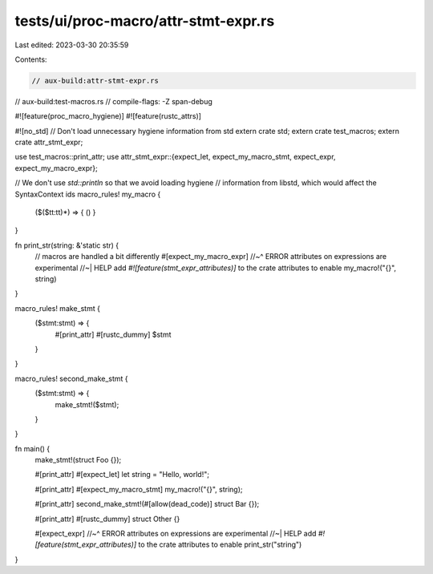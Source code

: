 tests/ui/proc-macro/attr-stmt-expr.rs
=====================================

Last edited: 2023-03-30 20:35:59

Contents:

.. code-block:: rs

    // aux-build:attr-stmt-expr.rs
// aux-build:test-macros.rs
// compile-flags: -Z span-debug

#![feature(proc_macro_hygiene)]
#![feature(rustc_attrs)]

#![no_std] // Don't load unnecessary hygiene information from std
extern crate std;
extern crate test_macros;
extern crate attr_stmt_expr;

use test_macros::print_attr;
use attr_stmt_expr::{expect_let, expect_my_macro_stmt, expect_expr, expect_my_macro_expr};

// We don't use `std::println` so that we avoid loading hygiene
// information from libstd, which would affect the SyntaxContext ids
macro_rules! my_macro {
    ($($tt:tt)*) => { () }
}

fn print_str(string: &'static str) {
    // macros are handled a bit differently
    #[expect_my_macro_expr]
    //~^ ERROR attributes on expressions are experimental
    //~| HELP add `#![feature(stmt_expr_attributes)]` to the crate attributes to enable
    my_macro!("{}", string)
}

macro_rules! make_stmt {
    ($stmt:stmt) => {
        #[print_attr]
        #[rustc_dummy]
        $stmt
    }
}

macro_rules! second_make_stmt {
    ($stmt:stmt) => {
        make_stmt!($stmt);
    }
}

fn main() {
    make_stmt!(struct Foo {});

    #[print_attr]
    #[expect_let]
    let string = "Hello, world!";

    #[print_attr]
    #[expect_my_macro_stmt]
    my_macro!("{}", string);

    #[print_attr]
    second_make_stmt!(#[allow(dead_code)] struct Bar {});

    #[print_attr]
    #[rustc_dummy]
    struct Other {}

    #[expect_expr]
    //~^ ERROR attributes on expressions are experimental
    //~| HELP add `#![feature(stmt_expr_attributes)]` to the crate attributes to enable
    print_str("string")
}


